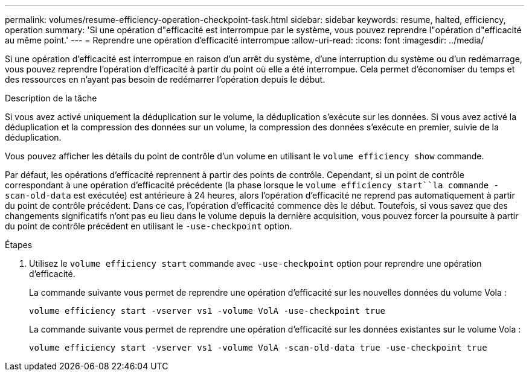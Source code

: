 ---
permalink: volumes/resume-efficiency-operation-checkpoint-task.html 
sidebar: sidebar 
keywords: resume, halted, efficiency, operation 
summary: 'Si une opération d"efficacité est interrompue par le système, vous pouvez reprendre l"opération d"efficacité au même point.' 
---
= Reprendre une opération d'efficacité interrompue
:allow-uri-read: 
:icons: font
:imagesdir: ../media/


[role="lead"]
Si une opération d'efficacité est interrompue en raison d'un arrêt du système, d'une interruption du système ou d'un redémarrage, vous pouvez reprendre l'opération d'efficacité à partir du point où elle a été interrompue. Cela permet d'économiser du temps et des ressources en n'ayant pas besoin de redémarrer l'opération depuis le début.

.Description de la tâche
Si vous avez activé uniquement la déduplication sur le volume, la déduplication s'exécute sur les données. Si vous avez activé la déduplication et la compression des données sur un volume, la compression des données s'exécute en premier, suivie de la déduplication.

Vous pouvez afficher les détails du point de contrôle d'un volume en utilisant le `volume efficiency show` commande.

Par défaut, les opérations d'efficacité reprennent à partir des points de contrôle. Cependant, si un point de contrôle correspondant à une opération d'efficacité précédente (la phase lorsque le `volume efficiency start``la commande -scan-old-data` est exécutée) est antérieure à 24 heures, alors l'opération d'efficacité ne reprend pas automatiquement à partir du point de contrôle précédent. Dans ce cas, l'opération d'efficacité commence dès le début. Toutefois, si vous savez que des changements significatifs n'ont pas eu lieu dans le volume depuis la dernière acquisition, vous pouvez forcer la poursuite à partir du point de contrôle précédent en utilisant le `-use-checkpoint` option.

.Étapes
. Utilisez le `volume efficiency start` commande avec `-use-checkpoint` option pour reprendre une opération d'efficacité.
+
La commande suivante vous permet de reprendre une opération d'efficacité sur les nouvelles données du volume Vola :

+
`volume efficiency start -vserver vs1 -volume VolA -use-checkpoint true`

+
La commande suivante vous permet de reprendre une opération d'efficacité sur les données existantes sur le volume Vola :

+
`volume efficiency start -vserver vs1 -volume VolA -scan-old-data true -use-checkpoint true`


